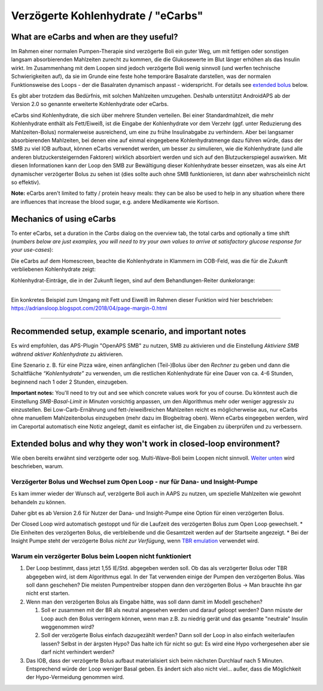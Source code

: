 Verzögerte Kohlenhydrate / "eCarbs"
**************************************************
What are eCarbs and when are they useful?
==================================================
Im Rahmen einer normalen Pumpen-Therapie sind verzögerte Boli ein guter Weg, um mit fettigen oder sonstigen langsam absorbierenden Mahlzeiten zurecht zu kommen, die die Glukosewerte im Blut länger erhöhen als das Insulin wirkt. Im Zusammenhang mit dem Loopen sind jedoch verzögerte Boli wenig sinnvoll (und werfen technische Schwierigkeiten auf), da sie im Grunde eine feste hohe temporäre Basalrate darstellen, was der normalen Funktionsweise des Loops - der die Basalraten dynamisch anpasst - widerspricht. For details see `extended bolus <../Usage/Extended-Carbs.html#why-extended-boluses-won-t-work-in-a-closed-loop-environment>`__ below.

Es gibt aber trotzdem das Bedürfnis, mit solchen Mahlzeiten umzugehen. Deshalb unterstützt AndroidAPS ab der Version 2.0 so genannte erweiterte Kohlenhydrate oder eCarbs.

eCarbs sind Kohlenhydrate, die sich über mehrere Stunden verteilen. Bei einer Standardmahlzeit, die mehr Kohlenhydrate enthält als Fett/Eiweiß, ist die Eingabe der Kohlenhydrate vor dem Verzehr (ggf. unter Reduzierung des Mahlzeiten-Bolus) normalerweise ausreichend, um eine zu frühe Insulinabgabe zu verhindern.  Aber bei langsamer absorbierenden Mahlzeiten, bei denen eine auf einmal eingegebene Kohlenhydratmenge dazu führen würde, dass der SMB zu viel IOB aufbaut, können eCarbs verwendet werden, um besser zu simulieren, wie die Kohlenhydrate (und alle anderen blutzuckersteigernden Faktoren) wirklich absorbiert werden und sich auf den Blutzuckerspiegel auswirken. Mit diesen Informationen kann der Loop den SMB zur Bewältigung dieser Kohlenhydrate besser einsetzen, was als eine Art dynamischer verzögerter Bolus zu sehen ist (dies sollte auch ohne SMB funktionieren, ist dann aber wahrscheinlich nicht so effektiv).

**Note:** eCarbs aren't limited to fatty / protein heavy meals: they can be also be used to help in any situation where there are influences that increase the blood sugar, e.g. andere Medikamente wie Kortison.

Mechanics of using eCarbs
==================================================
To enter eCarbs, set a duration in the *Carbs* dialog on the overview tab, the total carbs and optionally a time shift (*numbers below are just examples, you will need to try your own values to arrive at satisfactory glucose response for your use-cases*):

.. image:: ../images/eCarbs_Dialog.png
  :alt: Eingabe Kohlenhydrate

Die eCarbs auf dem Homescreen, beachte die Kohlenhydrate in Klammern im COB-Feld, was die für die Zukunft verbliebenen Kohlenhydrate zeigt:

.. image:: ../images/eCarbs_Graph.png
  :alt: eCarbs im Diagramm

Kohlenhydrat-Einträge, die in der Zukunft liegen, sind auf dem Behandlungen-Reiter dunkelorange:

.. image:: ../images/eCarbs_Treatment.png
  :alt: eCarbs in der Zukunft im Reiter Behandlungen


-----

Ein konkretes Beispiel zum Umgang mit Fett und Eiweiß im Rahmen dieser Funktion wird hier beschrieben: `https://adriansloop.blogspot.com/2018/04/page-margin-0.html <https://adriansloop.blogspot.com/2018/04/page-margin-0.html>`_

-----

Recommended setup, example scenario, and important notes
=====================================================================
Es wird empfohlen, das APS-Plugin "OpenAPS SMB" zu nutzen, SMB zu aktivieren und die Einstellung *Aktiviere SMB während aktiver Kohlenhydrate* zu aktivieren.

Eine Szenario z. B. für eine Pizza wäre, einen anfänglichen (Teil-)Bolus über den *Rechner* zu geben und dann die Schaltfläche *“Kohlenhydrate”* zu verwenden, um die restlichen Kohlenhydrate für eine Dauer von ca. 4-6 Stunden, beginnend nach 1 oder 2 Stunden, einzugeben.  

**Important notes:** You'll need to try out and see which concrete values work for you of course. Du könntest auch die Einstellung *SMB-Basal-Limit in Minuten* vorsichtig anpassen, um den Algorithmus mehr oder weniger aggressiv zu einzustellen.
Bei Low-Carb-Ernährung und fett-/eiweißreichen Mahlzeiten reicht es möglicherweise aus, nur eCarbs ohne manuellem Mahlzeitenbolus einzugeben (mehr dazu im Blogbeitrag oben). Wenn eCarbs eingegeben werden, wird im Careportal automatisch eine Notiz angelegt, damit es einfacher ist, die Eingaben zu überprüfen und zu verbessern.

Extended bolus and why they won't work in closed-loop environment?
=====================================================================
Wie oben bereits erwähnt sind verzögerte oder sog. Multi-Wave-Boli beim Loopen nicht sinnvoll. `Weiter unten <../Usage/Extended-Carbs.html#warum-ein-verzogerter-bolus-beim-loopen-nicht-funktioniert>`_ wird beschrieben, warum.

Verzögerter Bolus und Wechsel zum Open Loop - nur für Dana- und Insight-Pumpe
-----------------------------------------------------------------------------
Es kam immer wieder der Wunsch auf, verzögerte Boli auch in AAPS zu nutzen, um spezielle Mahlzeiten wie gewohnt behandeln zu können. 

Daher gibt es ab Version 2.6 für Nutzer der Dana- und Insight-Pumpe eine Option für einen verzögerten Bolus.  

Der Closed Loop wird automatisch gestoppt und für die Laufzeit des verzögerten Bolus zum Open Loop gewechselt. 
* Die Einheiten des verzögerten Bolus, die verbleibende und die Gesamtzeit werden auf der Startseite angezeigt.
* Bei der Insight Pumpe steht der verzögerte Bolus *nicht zur Verfügung*, wenn `TBR emulation <../Configuration/Accu-Chek-Insight-Pump.html#einstellungen-in-androidaps>`_ verwendet wird. 

.. image:: ../images/ExtendedBolus2_6.png
  :alt: Verzögerter Bolus in AAPS 2.6

Warum ein verzögerter Bolus beim Loopen nicht funktioniert
----------------------------------------------------------------------------------------------------
1. Der Loop bestimmt, dass jetzt 1,55 IE/Std. abgegeben werden soll. Ob das als verzögerter Bolus oder TBR abgegeben wird, ist dem Algorithmus egal. In der Tat verwenden einige der Pumpen den verzögerten Bolus. Was soll dann geschehen? Die meisten Pumpentreiber stoppen dann den verzögerten Bolus -> Man brauchte ihn gar nicht erst starten.
2. Wenn man den verzögerten Bolus als Eingabe hätte, was soll dann damit im Modell geschehen?

   1. Soll er zusammen mit der BR als neutral angesehen werden und darauf geloopt werden? Dann müsste der Loop auch den Bolus verringern können, wenn man z.B. zu niedrig gerät und das gesamte "neutrale" Insulin weggenommen wird?
   2. Soll der verzögerte Bolus einfach dazugezählt werden? Dann soll der Loop in also einfach weiterlaufen lassen? Selbst in der ärgsten Hypo? Das halte ich für nicht so gut: Es wird eine Hypo vorhergesehen aber sie darf nicht verhindert werden?
   
3. Das IOB, dass der verzögerte Bolus aufbaut materialisiert sich beim nächsten Durchlauf nach 5 Minuten. Entsprechend würde der Loop weniger Basal geben. Es ändert sich also nicht viel... außer, dass die Möglichkeit der Hypo-Vermeidung genommen wird.
